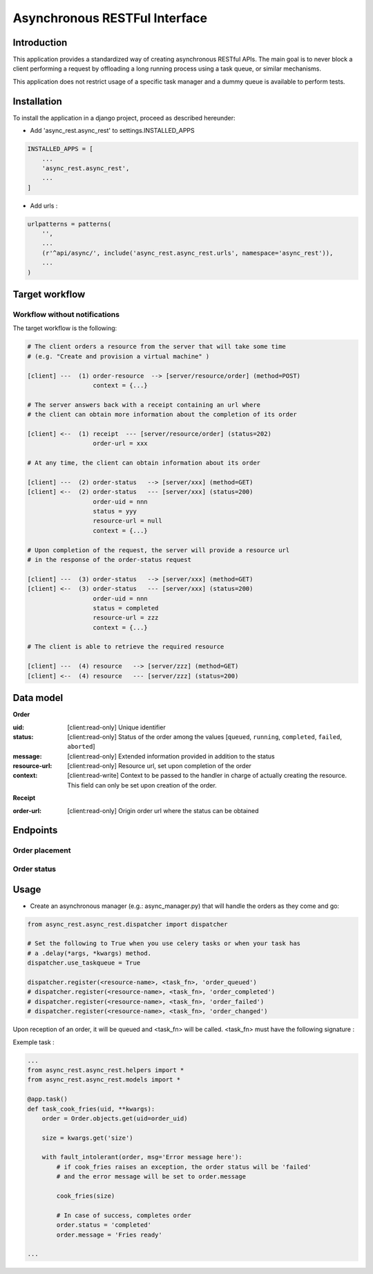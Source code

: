 ******************************
Asynchronous RESTFul Interface
******************************

Introduction
============

This application provides a standardized way of creating asynchronous RESTful APIs.
The main goal is to never block a client performing a request by offloading a
long running process using a task queue, or similar mechanisms.

This application does not restrict usage of a specific task manager and a dummy
queue is available to perform tests.


Installation
============

To install the application in a django project, proceed as described hereunder:

- Add 'async_rest.async_rest' to settings.INSTALLED_APPS


.. code-block:: python

    INSTALLED_APPS = [
        ...
        'async_rest.async_rest',
        ...
    ]


- Add urls :

.. code-block:: python

    urlpatterns = patterns(
        '',
        ...
        (r'^api/async/', include('async_rest.async_rest.urls', namespace='async_rest')),
        ...
    )


Target workflow
===============

Workflow without notifications
------------------------------

The target workflow is the following:

.. code-block:: text

    # The client orders a resource from the server that will take some time
    # (e.g. "Create and provision a virtual machine" )

    [client] ---  (1) order-resource  --> [server/resource/order] (method=POST)
                      context = {...}

    # The server answers back with a receipt containing an url where
    # the client can obtain more information about the completion of its order

    [client] <--  (1) receipt  --- [server/resource/order] (status=202)
                      order-url = xxx

    # At any time, the client can obtain information about its order

    [client] ---  (2) order-status   --> [server/xxx] (method=GET)
    [client] <--  (2) order-status   --- [server/xxx] (status=200)
                      order-uid = nnn
                      status = yyy
                      resource-url = null
                      context = {...}

    # Upon completion of the request, the server will provide a resource url
    # in the response of the order-status request

    [client] ---  (3) order-status   --> [server/xxx] (method=GET)
    [client] <--  (3) order-status   --- [server/xxx] (status=200)
                      order-uid = nnn
                      status = completed
                      resource-url = zzz
                      context = {...}

    # The client is able to retrieve the required resource

    [client] ---  (4) resource   --> [server/zzz] (method=GET)
    [client] <--  (4) resource   --- [server/zzz] (status=200)



Data model
==========

.. _order-model:

**Order**

:uid: [client:read-only] Unique identifier
:status: [client:read-only] Status of the order among the values [``queued``, ``running``, ``completed``, ``failed``, ``aborted``]
:message: [client:read-only] Extended information provided in addition to the status
:resource-url: [client:read-only] Resource url, set upon completion of the order
:context: [client:read-write] Context to be passed to the handler in charge of actually creating the resource. This field can only be set upon creation of the order.

.. _receipt-model:

**Receipt**

:order-url: [client:read-only] Origin order url where the status can be obtained


Endpoints
=========

Order placement
---------------

.. http:post:: /api/v1.0/(str:resource-name)/order

    :synopsis: Place an order for *resource-name*
    :<json order: :ref:`Order <order-model>`
    :>json receipt: :ref:`Receipt <receipt-model>`
    :statuscode 202: The order is accepted and the work is offloaded to the task runner
    :statuscode 400: A problem with the request occurred, check the context

    Client request :

    .. sourcecode:: http

        POST /api/v1.0/french-fries/order HTTP/1.1

        {
            "context": {
                "size": "large"
            }
        }


    Server response :

    .. sourcecode:: http

        HTTP/1.1 202 Accepted

        {
            "order-url": "/api/v1.0/french-fries/order-status/46ee19a7-4216-47c9-831c-8745473a1545"
        }


Order status
------------

.. http:get:: /api/v1.0/(str:resource-name)/order-status/(str:order-uid)

    :synopsis: Obtain status of a specific order
    :>json order: :ref:`Order <order-model>`
    :statuscode 200: Order status returned
    :statuscode 404: The order was not found, check the receipt.

    Client request :

    .. sourcecode:: http

        GET /api/v1.0/french-fries/order-status/46ee19a7-4216-47c9-831c-8745473a1545 HTTP/1.1


    Server response :

    .. sourcecode:: http

        HTTP/1.1 200 OK

        {
            "status": "pending",
            "message": "cooking...",
            "resource-url": null,
            "context": {
                "size": "large"
            }
        }

    Server response upon completion :

    .. sourcecode:: http

        HTTP/1.1 200 OK

        {
            "status": "completed",
            "message": "served",
            "resource-url": "/api/v1.0/french-fries/dae2493414eb",
            "context": {
                "size": "large"
            }
        }


Usage
=====

- Create an asynchronous manager (e.g.: async_manager.py) that will handle the orders as they come and go:

.. code-block:: python

    from async_rest.async_rest.dispatcher import dispatcher

    # Set the following to True when you use celery tasks or when your task has
    # a .delay(*args, *kwargs) method.
    dispatcher.use_taskqueue = True

    dispatcher.register(<resource-name>, <task_fn>, 'order_queued')
    # dispatcher.register(<resource-name>, <task_fn>, 'order_completed')
    # dispatcher.register(<resource-name>, <task_fn>, 'order_failed')
    # dispatcher.register(<resource-name>, <task_fn>, 'order_changed')

Upon reception of an order, it will be queued and <task_fn> will be called. <task_fn> must have the following signature :

.. py:function:: task_name(uid, **context)

    Task to be called

    :param uuid uid: The order uid
    :param dict context: The context sent with the order


Exemple task :

.. code-block:: python

    ...
    from async_rest.async_rest.helpers import *
    from async_rest.async_rest.models import *

    @app.task()
    def task_cook_fries(uid, **kwargs):
        order = Order.objects.get(uid=order_uid)

        size = kwargs.get('size')

        with fault_intolerant(order, msg='Error message here'):
            # if cook_fries raises an exception, the order status will be 'failed'
            # and the error message will be set to order.message

            cook_fries(size)

            # In case of success, completes order
            order.status = 'completed'
            order.message = 'Fries ready'

    ...